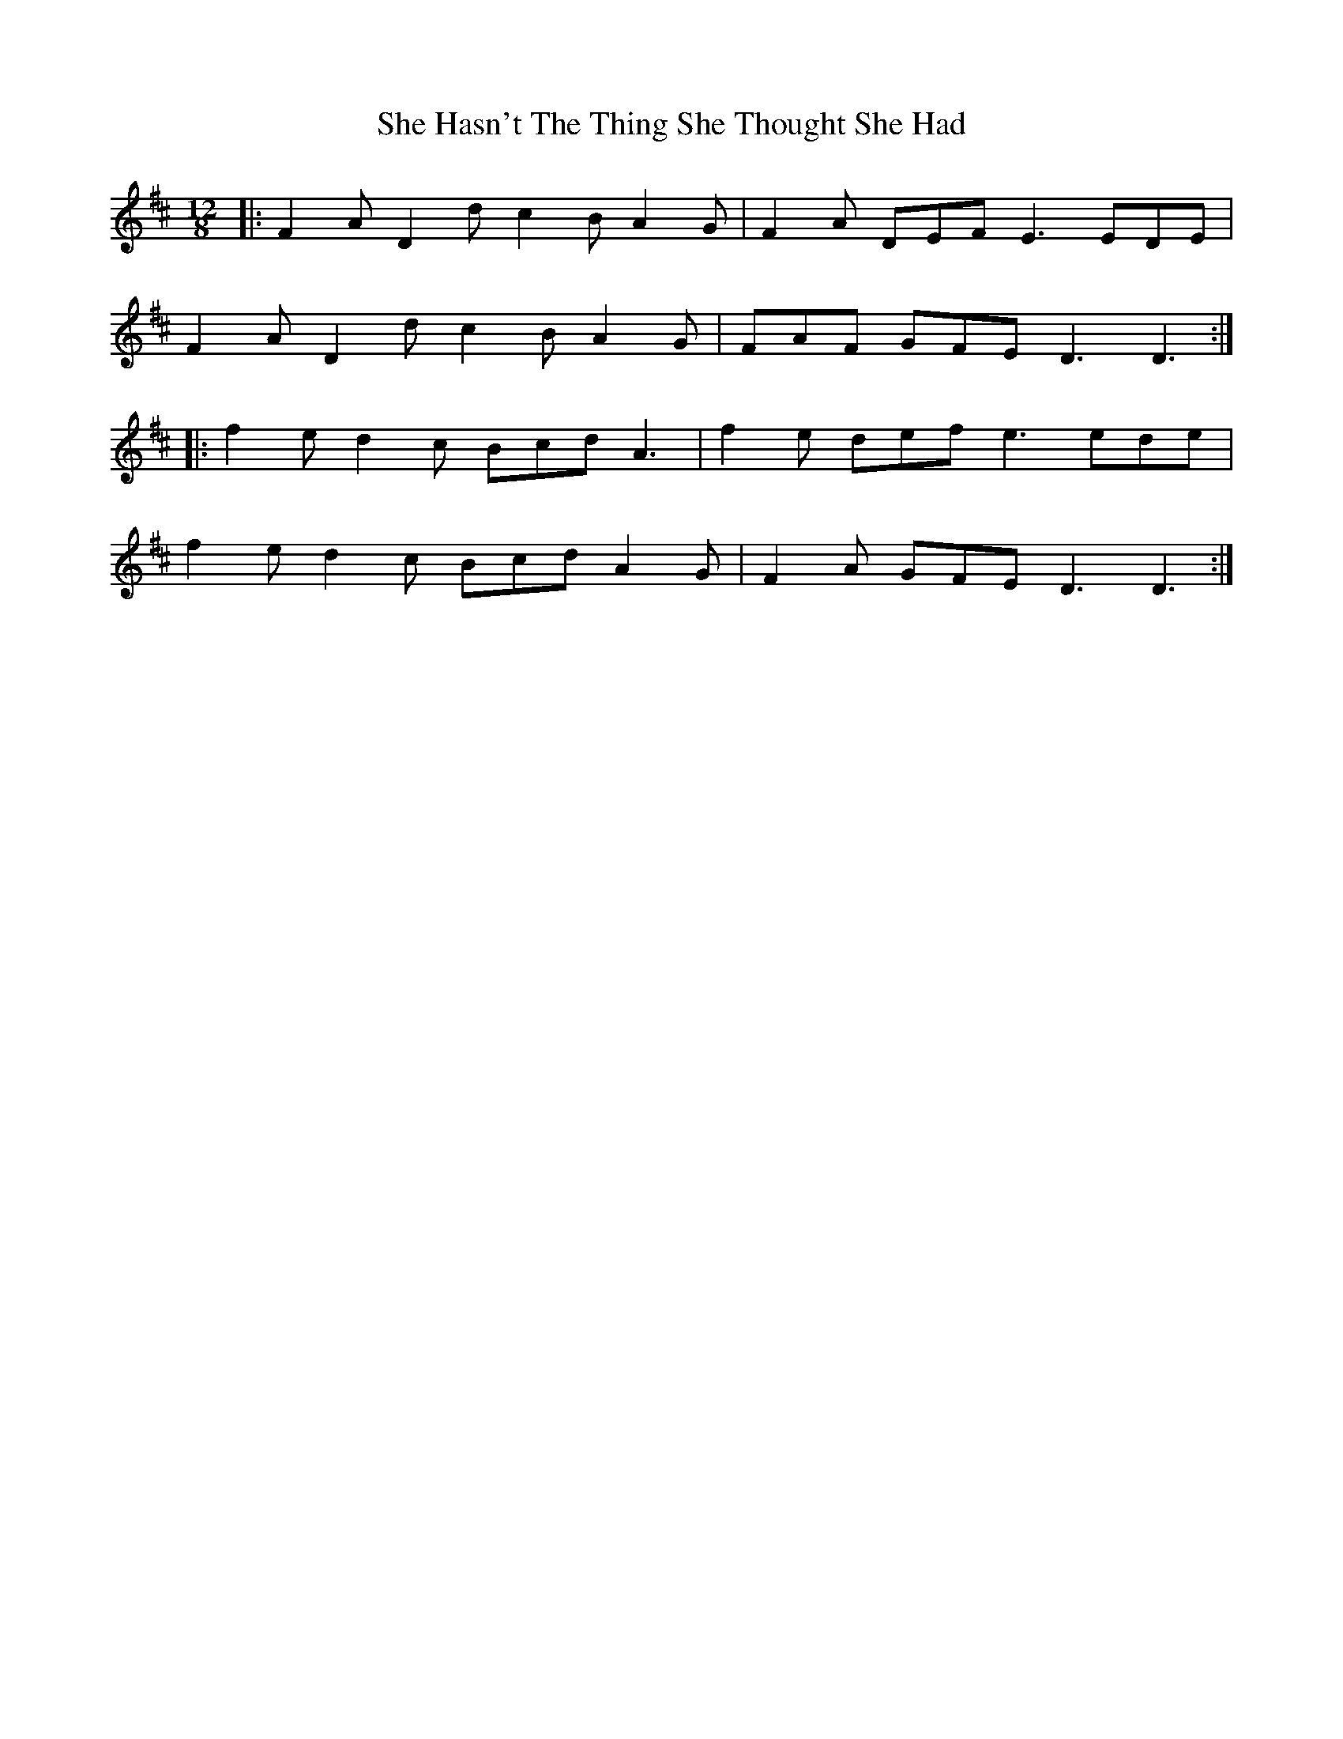 X: 36687
T: She Hasn't The Thing She Thought She Had
R: slide
M: 12/8
K: Dmajor
|:F2A D2d c2B A2G|F2A DEF E3 EDE|
F2A D2d c2B A2G|FAF GFE D3 D3:|
|:f2e d2c Bcd A3|f2e def e3 ede|
f2e d2c Bcd A2G|F2A GFE D3 D3:|

